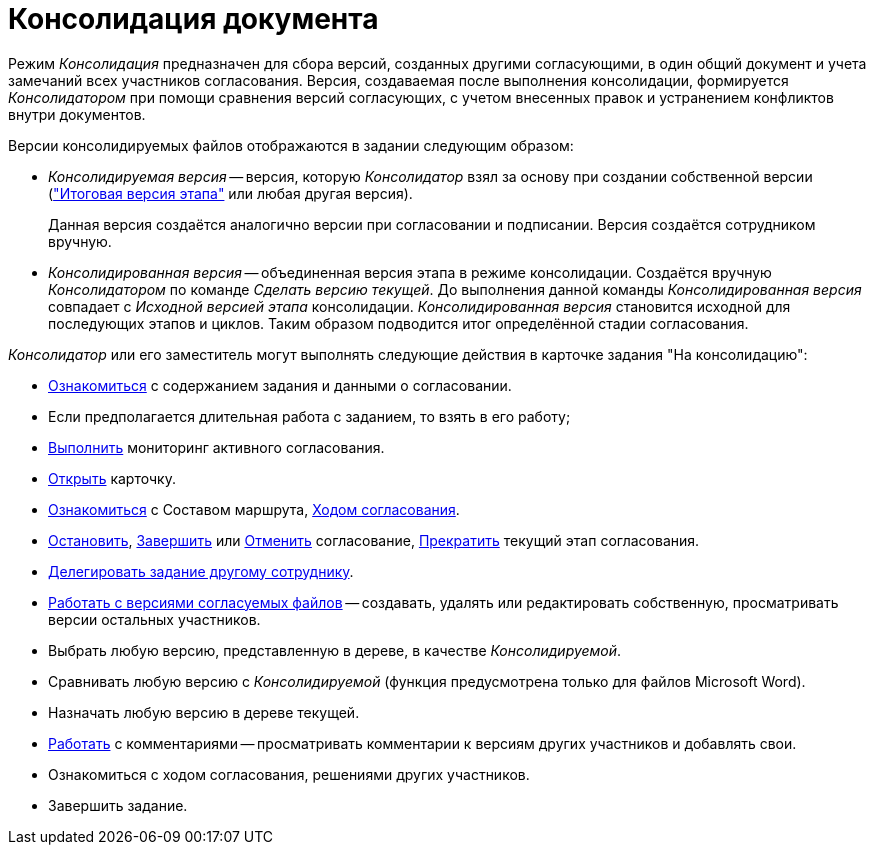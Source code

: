 = Консолидация документа

Режим _Консолидация_ предназначен для сбора версий, созданных другими согласующими, в один общий документ и учета замечаний всех участников согласования. Версия, создаваемая после выполнения консолидации, формируется _Консолидатором_ при помощи сравнения версий согласующих, с учетом внесенных правок и устранением конфликтов внутри документов.

.Версии консолидируемых файлов отображаются в задании следующим образом:
* _Консолидируемая версия_ -- версия, которую _Консолидатор_ взял за основу при создании собственной версии (xref:consolidation-version-tree.adoc["Итоговая версия этапа"] или любая другая версия).
+
Данная версия создаётся аналогично версии при согласовании и подписании. Версия создаётся сотрудником вручную.
+
* _Консолидированная версия_ -- объединенная версия этапа в режиме консолидации. Создаётся вручную _Консолидатором_ по команде _Сделать версию текущей_. До выполнения данной команды _Консолидированная версия_ совпадает с _Исходной версией этапа_ консолидации. _Консолидированная версия_ становится исходной для последующих этапов и циклов. Таким образом подводится итог определённой стадии согласования.

._Консолидатор_ или его заместитель могут выполнять следующие действия в карточке задания "На консолидацию":
* xref:consolidation-receive.adoc[Ознакомиться] с содержанием задания и данными о согласовании.
* Если предполагается длительная работа с заданием, то взять в его работу;
* xref:approval-monitoring.adoc[Выполнить] мониторинг активного согласования.
* xref:approval-active-open.adoc[Открыть] карточку.
* xref:approval-view-route.adoc[Ознакомиться] с Составом маршрута, xref:approval-view.adoc#initiator[Ходом согласования].
* xref:approval-stop-pause.adoc[Остановить], xref:approval-force-finish.adoc[Завершить] или xref:approval-cancel.adoc[Отменить] согласование, xref:approval-force-finish-stage.adoc[Прекратить] текущий этап согласования.
* xref:delegate.adoc[Делегировать задание другому сотруднику].
* xref:consolidation-files.adoc#version[Работать с версиями согласуемых файлов] -- создавать, удалять или редактировать собственную, просматривать версии остальных участников.
* Выбрать любую версию, представленную в дереве, в качестве _Консолидируемой_.
* Сравнивать любую версию с _Консолидируемой_ (функция предусмотрена только для файлов Microsoft Word).
* Назначать любую версию в дереве текущей.
* xref:consolidation-files.adoc#comments[Работать] с комментариями -- просматривать комментарии к версиям других участников и добавлять свои.
* Ознакомиться с ходом согласования, решениями других участников.
* Завершить задание.

